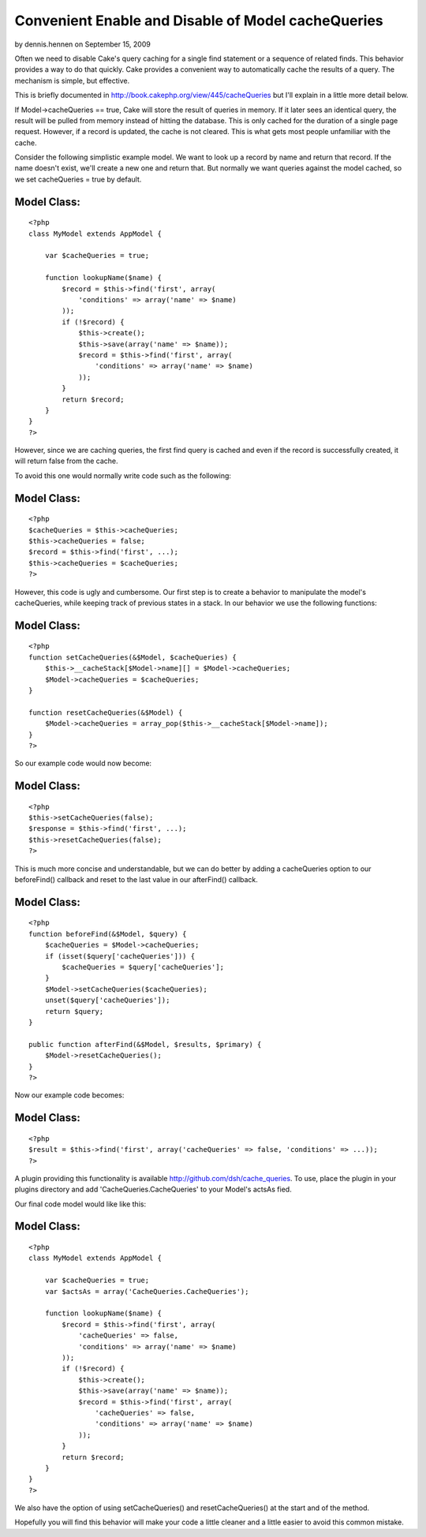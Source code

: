 Convenient Enable and Disable of Model cacheQueries
===================================================

by dennis.hennen on September 15, 2009

Often we need to disable Cake's query caching for a single find
statement or a sequence of related finds. This behavior provides a way
to do that quickly.
Cake provides a convenient way to automatically cache the results of a
query. The mechanism is simple, but effective.

This is briefly documented in
`http://book.cakephp.org/view/445/cacheQueries`_ but I'll explain in a
little more detail below.

If Model->cacheQueries == true, Cake will store the result of queries
in memory. If it later sees an identical query, the result will be
pulled from memory instead of hitting the database. This is only
cached for the duration of a single page request. However, if a record
is updated, the cache is not cleared. This is what gets most people
unfamiliar with the cache.

Consider the following simplistic example model. We want to look up a
record by name and return that record. If the name doesn't exist,
we'll create a new one and return that. But normally we want queries
against the model cached, so we set cacheQueries = true by default.


Model Class:
````````````

::

    <?php 
    class MyModel extends AppModel {
    
        var $cacheQueries = true;
    
        function lookupName($name) {
            $record = $this->find('first', array(
                'conditions' => array('name' => $name)
            ));
            if (!$record) {
                $this->create();
                $this->save(array('name' => $name));
                $record = $this->find('first', array(
                    'conditions' => array('name' => $name)
                ));
            }
            return $record;
        }
    }
    ?>

However, since we are caching queries, the first find query is cached
and even if the record is successfully created, it will return false
from the cache.

To avoid this one would normally write code such as the following:


Model Class:
````````````

::

    <?php 
    $cacheQueries = $this->cacheQueries;
    $this->cacheQueries = false;
    $record = $this->find('first', ...);
    $this->cacheQueries = $cacheQueries;
    ?>

However, this code is ugly and cumbersome. Our first step is to create
a behavior to manipulate the model's cacheQueries, while keeping track
of previous states in a stack. In our behavior we use the following
functions:


Model Class:
````````````

::

    <?php 
    function setCacheQueries(&$Model, $cacheQueries) {
        $this->__cacheStack[$Model->name][] = $Model->cacheQueries;
        $Model->cacheQueries = $cacheQueries;
    }
    
    function resetCacheQueries(&$Model) {
        $Model->cacheQueries = array_pop($this->__cacheStack[$Model->name]);
    }
    ?>

So our example code would now become:


Model Class:
````````````

::

    <?php 
    $this->setCacheQueries(false);
    $response = $this->find('first', ...);
    $this->resetCacheQueries(false);
    ?>


This is much more concise and understandable, but we can do better by
adding a cacheQueries option to our beforeFind() callback and reset to
the last value in our afterFind() callback.


Model Class:
````````````

::

    <?php 
    function beforeFind(&$Model, $query) {
        $cacheQueries = $Model->cacheQueries;
        if (isset($query['cacheQueries'])) {
            $cacheQueries = $query['cacheQueries'];
        }
        $Model->setCacheQueries($cacheQueries);
        unset($query['cacheQueries']);
        return $query;
    }
    
    public function afterFind(&$Model, $results, $primary) {
        $Model->resetCacheQueries();
    }
    ?>

Now our example code becomes:


Model Class:
````````````

::

    <?php 
    $result = $this->find('first', array('cacheQueries' => false, 'conditions' => ...));
    ?>

A plugin providing this functionality is available
`http://github.com/dsh/cache_queries`_. To use, place the plugin in
your plugins directory and add 'CacheQueries.CacheQueries' to your
Model's actsAs fied.

Our final code model would like like this:


Model Class:
````````````

::

    <?php 
    class MyModel extends AppModel {
    
        var $cacheQueries = true;
        var $actsAs = array('CacheQueries.CacheQueries');
    
        function lookupName($name) {
            $record = $this->find('first', array(
                'cacheQueries' => false,
                'conditions' => array('name' => $name)
            ));
            if (!$record) {
                $this->create();
                $this->save(array('name' => $name));
                $record = $this->find('first', array(
                    'cacheQueries' => false,
                    'conditions' => array('name' => $name)
                ));
            }
            return $record;
        }
    }
    ?>

We also have the option of using setCacheQueries() and
resetCacheQueries() at the start and of the method.

Hopefully you will find this behavior will make your code a little
cleaner and a little easier to avoid this common mistake.


.. _http://github.com/dsh/cache_queries: http://github.com/dsh/cache_queries
.. _http://book.cakephp.org/view/445/cacheQueries: http://book.cakephp.org/view/445/cacheQueries
.. meta::
    :title: Convenient Enable and Disable of Model cacheQueries
    :description: CakePHP Article related to model,behavior,cache,query cache,cachequeries,Behaviors
    :keywords: model,behavior,cache,query cache,cachequeries,Behaviors
    :copyright: Copyright 2009 dennis.hennen
    :category: behaviors

